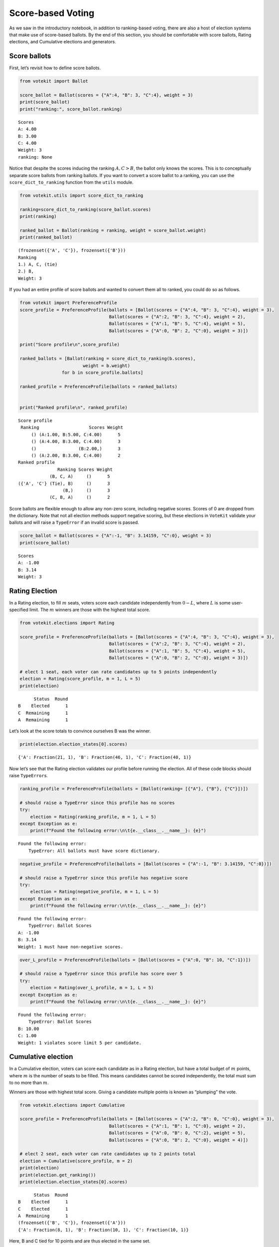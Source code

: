 Score-based Voting
==================

As we saw in the introductory notebook, in addition to ranking-based
voting, there are also a host of election systems that make use of
score-based ballots. By the end of this section, you should be
comfortable with score ballots, Rating elections, and Cumulative
elections and generators.

Score ballots
-------------

First, let’s revisit how to define score ballots.

.. code:: ipython3

    from votekit import Ballot
    
    score_ballot = Ballot(scores = {"A":4, "B": 3, "C":4}, weight = 3)
    print(score_ballot)
    print("ranking:", score_ballot.ranking)


.. parsed-literal::

    Scores
    A: 4.00
    B: 3.00
    C: 4.00
    Weight: 3
    ranking: None


Notice that despite the scores inducing the ranking :math:`A,C>B`, the
ballot only knows the scores. This is to conceptually separate score
ballots from ranking ballots. If you want to convert a score ballot to a
ranking, you can use the ``score_dict_to_ranking`` function from the
``utils`` module.

.. code:: ipython3

    from votekit.utils import score_dict_to_ranking
    
    ranking=score_dict_to_ranking(score_ballot.scores)
    print(ranking)
    
    ranked_ballot = Ballot(ranking = ranking, weight = score_ballot.weight)
    print(ranked_ballot)


.. parsed-literal::

    (frozenset({'A', 'C'}), frozenset({'B'}))
    Ranking
    1.) A, C, (tie)
    2.) B, 
    Weight: 3


If you had an entire profile of score ballots and wanted to convert them
all to ranked, you could do so as follows.

.. code:: ipython3

    from votekit import PreferenceProfile
    score_profile = PreferenceProfile(ballots = [Ballot(scores = {"A":4, "B": 3, "C":4}, weight = 3),
                                      Ballot(scores = {"A":2, "B": 3, "C":4}, weight = 2),
                                      Ballot(scores = {"A":1, "B": 5, "C":4}, weight = 5),
                                      Ballot(scores = {"A":0, "B": 2, "C":0}, weight = 3)])
    
    print("Score profile\n",score_profile)
    
    ranked_ballots = [Ballot(ranking = score_dict_to_ranking(b.scores),
                            weight = b.weight) 
                    for b in score_profile.ballots]
    
    ranked_profile = PreferenceProfile(ballots = ranked_ballots)
    
    
    print("Ranked profile\n", ranked_profile)


.. parsed-literal::

    Score profile
     Ranking                   Scores Weight
         () (A:1.00, B:5.00, C:4.00)      5
         () (A:4.00, B:3.00, C:4.00)      3
         ()                (B:2.00,)      3
         () (A:2.00, B:3.00, C:4.00)      2
    Ranked profile
                   Ranking Scores Weight
                (B, C, A)     ()      5
    ({'A', 'C'} (Tie), B)     ()      3
                     (B,)     ()      3
                (C, B, A)     ()      2


Score ballots are flexible enough to allow any non-zero score, including
negative scores. Scores of 0 are dropped from the dictionary. Note that
not all election methods support negative scoring, but these elections
in ``VoteKit`` validate your ballots and will raise a ``TypeError`` if
an invalid score is passed.

.. code:: ipython3

    score_ballot = Ballot(scores = {"A":-1, "B": 3.14159, "C":0}, weight = 3)
    print(score_ballot)


.. parsed-literal::

    Scores
    A: -1.00
    B: 3.14
    Weight: 3


Rating Election
---------------

In a Rating election, to fill :math:`m` seats, voters score each
candidate independently from :math:`0-L`, where :math:`L` is some
user-specified limit. The :math:`m` winners are those with the highest
total score.

.. code:: ipython3

    from votekit.elections import Rating
    
    score_profile = PreferenceProfile(ballots = [Ballot(scores = {"A":4, "B": 3, "C":4}, weight = 3),
                                      Ballot(scores = {"A":2, "B": 3, "C":4}, weight = 2),
                                      Ballot(scores = {"A":1, "B": 5, "C":4}, weight = 5),
                                      Ballot(scores = {"A":0, "B": 2, "C":0}, weight = 3)])
    
    # elect 1 seat, each voter can rate candidates up to 5 points independently
    election = Rating(score_profile, m = 1, L = 5)
    print(election)


.. parsed-literal::

          Status  Round
    B    Elected      1
    C  Remaining      1
    A  Remaining      1


Let’s look at the score totals to convince ourselves B was the winner.

.. code:: ipython3

    print(election.election_states[0].scores)


.. parsed-literal::

    {'A': Fraction(21, 1), 'B': Fraction(46, 1), 'C': Fraction(40, 1)}


Now let’s see that the Rating election validates our profile before
running the election. All of these code blocks should raise
``TypeError``\ s.

.. code:: ipython3

    ranking_profile = PreferenceProfile(ballots = [Ballot(ranking= [{"A"}, {"B"}, {"C"}])])
    
    # should raise a TypeError since this profile has no scores
    try:
        election = Rating(ranking_profile, m = 1, L = 5)
    except Exception as e:
        print(f"Found the following error:\n\t{e.__class__.__name__}: {e}")


.. parsed-literal::

    Found the following error:
    	TypeError: All ballots must have score dictionary.


.. code:: ipython3

    negative_profile = PreferenceProfile(ballots = [Ballot(scores = {"A":-1, "B": 3.14159, "C":0})])
    
    # should raise a TypeError since this profile has negative score
    try:
        election = Rating(negative_profile, m = 1, L = 5)
    except Exception as e:
        print(f"Found the following error:\n\t{e.__class__.__name__}: {e}")


.. parsed-literal::

    Found the following error:
    	TypeError: Ballot Scores
    A: -1.00
    B: 3.14
    Weight: 1 must have non-negative scores.


.. code:: ipython3

    over_L_profile = PreferenceProfile(ballots = [Ballot(scores = {"A":0, "B": 10, "C":1})])
    
    # should raise a TypeError since this profile has score over 5
    try:
        election = Rating(over_L_profile, m = 1, L = 5)
    except Exception as e:
        print(f"Found the following error:\n\t{e.__class__.__name__}: {e}")


.. parsed-literal::

    Found the following error:
    	TypeError: Ballot Scores
    B: 10.00
    C: 1.00
    Weight: 1 violates score limit 5 per candidate.


Cumulative election
-------------------

In a Cumulative election, voters can score each candidate as in a Rating
election, but have a total budget of :math:`m` points, where :math:`m`
is the number of seats to be filled. This means candidates cannot be
scored independently, the total must sum to no more than :math:`m`.

Winners are those with highest total score. Giving a candidate multiple
points is known as “plumping” the vote.

.. code:: ipython3

    from votekit.elections import Cumulative
    
    score_profile = PreferenceProfile(ballots = [Ballot(scores = {"A":2, "B": 0, "C":0}, weight = 3),
                                      Ballot(scores = {"A":1, "B": 1, "C":0}, weight = 2),
                                      Ballot(scores = {"A":0, "B": 0, "C":2}, weight = 5),
                                      Ballot(scores = {"A":0, "B": 2, "C":0}, weight = 4)])
    
    # elect 2 seat, each voter can rate candidates up to 2 points total
    election = Cumulative(score_profile, m = 2)
    print(election)
    print(election.get_ranking())
    print(election.election_states[0].scores)


.. parsed-literal::

          Status  Round
    B    Elected      1
    C    Elected      1
    A  Remaining      1
    (frozenset({'B', 'C'}), frozenset({'A'}))
    {'A': Fraction(8, 1), 'B': Fraction(10, 1), 'C': Fraction(10, 1)}


Here, B and C tied for 10 points and are thus elected in the same set.

Again, the Cumulative class does validation for us.

.. code:: ipython3

    over_m_profile = PreferenceProfile(ballots = [Ballot(scores = {"A":0, "B": 2, "C":1})])
    
    # should raise a TypeError since this profile has total score over 2
    try:
        election = Cumulative(over_m_profile, m = 2)
    except Exception as e:
        print(f"Found the following error:\n\t{e.__class__.__name__}: {e}")


.. parsed-literal::

    Found the following error:
    	TypeError: Ballot Scores
    B: 2.00
    C: 1.00
    Weight: 1 violates total score budget 2.


Cumulative generator
--------------------

We have a ballot generator that generates cumulative style ballots from
a preference interval. It samples with replacement, thus allowing for
the possibility that you give one candidate multiple points (this is
known as “plumping”).

.. code:: ipython3

    import votekit.ballot_generator as bg
    from votekit import PreferenceInterval
    
    m = 2
    bloc_voter_prop = {"all_voters": 1}
    slate_to_candidates= {"all_voters": ["A", "B", "C"]}
    
    # the preference interval (80,15,5)
    pref_intervals_by_bloc = {"all_voters":  
                              {"all_voters": PreferenceInterval({"A": .80,  "B": .15,  "C": .05})}
                              }
    
    cohesion_parameters = {"all_voters": {"all_voters": 1}}
    
    # the num_votes parameter says how many total points the voter is given
    # for a cumulative election, this is m, the number of seats
    # in a limited election, this could be less than m
    cumu = bg.name_Cumulative(pref_intervals_by_bloc = pref_intervals_by_bloc,
                         bloc_voter_prop = bloc_voter_prop,
                         slate_to_candidates = slate_to_candidates,
                         cohesion_parameters=cohesion_parameters,
                          num_votes=m)
    
    profile = cumu.generate_profile(number_of_ballots = 100)
    print(profile)


.. parsed-literal::

    Ranking           Scores Weight
         ()        (A:2.00,)     61
         () (A:1.00, B:1.00)     24
         () (A:1.00, C:1.00)     12
         ()        (B:2.00,)      1
         () (C:1.00, B:1.00)      1
         ()        (C:2.00,)      1


Verify that the ballots make sense given the interval. A should receive
the most votes.

.. code:: ipython3

    Cumulative(profile, m)




.. parsed-literal::

          Status  Round
    A    Elected      1
    B    Elected      1
    C  Remaining      1



**Try it yourself**
~~~~~~~~~~~~~~~~~~~

   Change the preference interval and rerun the election. Does the
   profile make sense?

Conclusion
----------

You have now seen score ballots, Rating elections, and Cumulative
elections and generators. ``VoteKit`` also implements Limited elections,
as well as approval elections, which are like score-based elections but
each candidate can only be scored 0 or 1.

